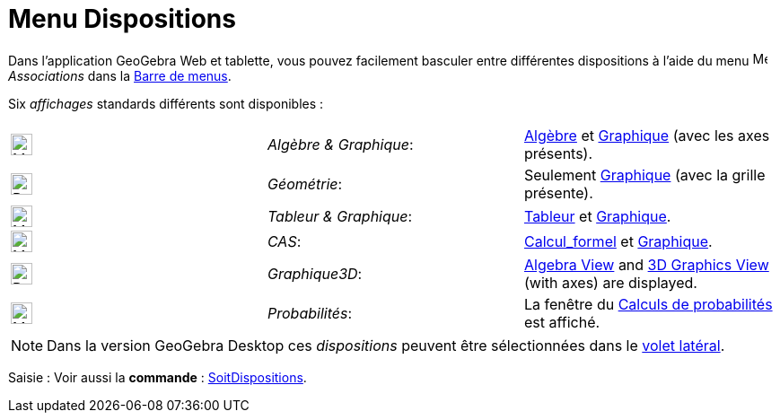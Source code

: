= Menu Dispositions
:page-en: Perspectives_Menu
ifdef::env-github[:imagesdir: /fr/modules/ROOT/assets/images]

Dans l'application GeoGebra Web et tablette, vous pouvez facilement basculer entre différentes dispositions à l'aide du menu
image:16px-Menu-perspectives.svg.png[Menu-perspectives.svg,width=16,height=16] _Associations_ dans la xref:/Barre_de_menus.adoc[Barre de menus].

Six _affichages_ standards différents sont disponibles :

[cols=",,",]
|===
|image:24px-Menu_view_algebra.svg.png[Menu view algebra.svg,width=24,height=24] |_Algèbre & Graphique_:
|xref:/Algèbre.adoc[Algèbre] et xref:/Graphique.adoc[Graphique] (avec les axes présents).

|image:24px-Perspectives_geometry.svg.png[Perspectives geometry.svg,width=24,height=24] |_Géométrie_: |Seulement
xref:/Graphique.adoc[Graphique] (avec la grille présente).

|image:24px-Menu_view_spreadsheet.svg.png[Menu view spreadsheet.svg,width=24,height=24] |_Tableur & Graphique_:
|xref:/Tableur.adoc[Tableur] et xref:/Graphique.adoc[Graphique].

|image:24px-Menu_view_cas.svg.png[Menu view cas.svg,width=24,height=24] |_CAS_: |xref:/Calcul_formel.adoc[Calcul_formel] et
xref:/Graphique.adoc[Graphique].

|image:24px-Perspectives_algebra_3Dgraphics.svg.png[Perspectives algebra 3Dgraphics.svg,width=24,height=24] |_Graphique3D_: |xref:/Algebra_View.adoc[Algebra View] and xref:/3D_Graphics_View.adoc[3D Graphics View] (with axes) are
displayed.

|image:24px-Menu_view_probability.svg.png[Menu view probability.svg,width=24,height=24] |_Probabilités_: |La fenêtre du
xref:/Outil_Calculs_Probabilités.adoc[Calculs de probabilités] est affiché.
|===

[NOTE]
====

Dans la version  GeoGebra Desktop  ces _dispositions_ peuvent être sélectionnées dans le xref:/Menu_Associations.adoc[volet latéral].

====

[.kcode]#Saisie :# Voir aussi la *commande* : xref:/commands/SoitDispositions.adoc[SoitDispositions].
